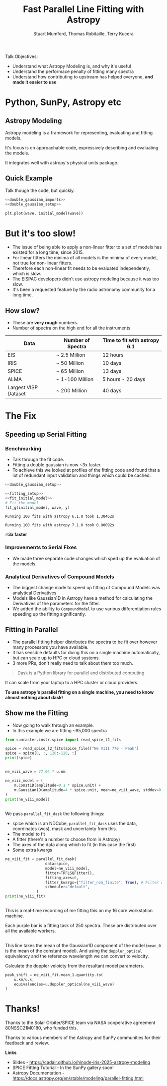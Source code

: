 #+REVEAL_ROOT: ./src/reveal.js/
#+REVEAL_MATHJAX_URL: ./src/mathjax/es5/tex-chtml.js
#+REVEAL_HIGHLIGHT_CSS: %r/plugin/highlight/monokai.css
#+REVEAL_PLUGINS: (highlight notes)
#+REVEAL_THEME: simple
#+REVEAL_DEFAULT_SLIDE_BACKGROUND: ./images/background_1.jpg
#+REVEAL_TITLE_SLIDE_BACKGROUND: ./images/background_1.jpg
#+OPTIONS: toc:nil
#+OPTIONS: num:nil
#+REVEAL_EXTRA_CSS: org.css
#+REVEAL_POSTAMBLE: <script>Reveal.configure({ hash:true });</script>
#+PROPERTY: header-args :noweb strip-export :exports both

#+NAME: mpl
#+begin_src python :exports none :results none
import matplotlib.pyplot as plt
plt.style.use("bmh")
plt.rcParams["savefig.transparent"] = True
#+end_src

#+TITLE: Fast Parallel Line Fitting with Astropy
#+AUTHOR: Stuart Mumford, Thomas Robitaille, Terry Kucera
#+REVEAL_TITLE_SLIDE: <h3>%t</h3>
#+REVEAL_TITLE_SLIDE: <h4>%a</h4>
#+REVEAL_TITLE_SLIDE: <div class="three-columns" style="align-items: center;"><a href="https://aperio.software"><img src='images/aperio.svg'/></a><a href="https://asttropy.org"><img src='images/astropy_logo_small.svg'/></a><a href="https://sunpy.org"><img src='images/sunpy.svg'/></a></div>

#+BEGIN_NOTES
Talk Objectives:

- Understand what Astropy Modeling is, and why it's useful
- Understand the performace penalty of fitting many spectra
- Understand how contributing to upstream has helped everyone, **and made it easier to use**
#+END_NOTES

* Me                                                                  :noexport:
:PROPERTIES:
:CUSTOM_ID: me
:END:

#+BEGIN_NOTES
-  A year off in 2014 to finish my thesis.
#+END_NOTES

#+REVEAL_HTML: <div class='two-columns'><div style="width: 66%;">

I have a PhD in numerical solar physics from Sheffield.

I've been Lead Developer of SunPy since ~2012

Now run Apeiro Software - A company doing Open Source software development for Astro and Solar Physics

#+REVEAL_HTML: <hr>
Find me online:

- [[https://cadair.com][cadair.com]]
- [[https://github.com/Cadair][@Cadair]] on GitHub
- [[https://matrix.to/#/@cadair:cadair.com][@cadair:cadair.com]] on Matrix
- [[https://mastodon.matrix.org/@Cadair][@cadair@nheko.io]] on Mastodon

#+REVEAL_HTML: </div><div>

#+attr_html: :width 100%
[[./images/cadair.jpg]]

#+REVEAL_HTML: </div></div>

* Python, SunPy, Astropy etc
:PROPERTIES:
:CUSTOM_ID: ecosystem
:END:

[[file:./images/sunpy_ecosystem.svg]]


** Astropy Modeling
:PROPERTIES:
:CUSTOM_ID: astropy_intro
:END:

#+REVEAL_HTML: <div class='two-columns'><div style="width:80%;">
Astropy modeling is a framework for representing, evaluating and fitting models.

#+ATTR_REVEAL: :frag t
It's focus is on approachable code, expressively describing and evaluating the models.

#+ATTR_REVEAL: :frag t
It integrates well with astropy's physical units package.
#+REVEAL_HTML: </div><div>
[[file:./images/astropy_logo_small.svg]]
#+REVEAL_HTML: </div></div>

** Quick Example
:PROPERTIES:
:CUSTOM_ID: model_example
:END:
#+BEGIN_NOTES
Talk though the code, but quickly.
#+END_NOTES

#+begin_src python :session initial-model :exports none
<<mpl>>
import numpy as np

fig = plt.figure(figsize=(10, 3))
#+end_src

#+RESULTS:
: None

#+NAME: double_gaussian_imports
#+begin_src python :exports none :results none
import numpy as np
import astropy.units as u
import astropy.modeling.models as m

NIV_wave = 76.51 * u.nm
NeVIII_wave = 77.04 * u.nm
#+end_src
#+NAME: double_gaussian_setup
#+begin_src python :exports none :results none
wave = np.linspace(start=76, stop=77.5, num=1000) * u.nm

initial_model = (
    m.Gaussian1D(amplitude=1*u.count, mean=NIV_wave, stddev=0.06 * u.nm) +
    m.Gaussian1D(amplitude=1*u.count, mean=NeVIII_wave, stddev=0.04 * u.nm)
)
#+end_src

#+begin_src python :results graphics file output :file ./images/generated/initial_model.svg :session initial-model :noweb yes
<<double_gaussian_imports>>
<<double_gaussian_setup>>

plt.plot(wave, initial_model(wave))
#+end_src

#+RESULTS:
[[file:./images/generated/initial_model.svg]]

* But it's too slow!
:PROPERTIES:
:CUSTOM_ID: how_it_started
:END:

#+BEGIN_NOTES
- The issue of being able to apply a non-linear fitter to a set of models has existed for a long time, since 2015.
- For linear fitters the minima of all models is the minima of every model, not true for non-linear fitters.
- Therefore each non-linear fit needs to be evaluated independently, which is slow.
- The EISPAC developers didn't use astropy modeling because it was too slow.
- It's been a requested feature by the radio astronomy community for a long time.
#+END_NOTES

#+REVEAL_HTML: <div class="two-columns"><div>

[[file:./images/astropy_3670.png]]

#+REVEAL_HTML: </div><div>

[[file:./images/astropy_14610.png]]

#+REVEAL_HTML: </div>

** How slow?
:PROPERTIES:
:CUSTOM_ID: data_scale
:END:
#+begin_NOTES
- These are **very rough** numbers.
- Number of spectra on the high end for all the instruments
#+END_NOTES

| Data                 | Number of Spectra | Time to fit with astropy 6.1 |
|----------------------+-------------------+------------------------------|
| EIS                  | ~ 2.5 Million     | 12 hours                     |
| IRIS                 | ~ 50 Million      | 10 days                      |
| SPICE                | ~ 65 Million      | 13 days                      |
| ALMA                 | ~ 1-100 Million   | 5 hours - 20 days            |
| Largest VISP Dataset | ~ 200 Million     | 40 days                      |

* The Fix

** Speeding up Serial Fitting
:PROPERTIES:
:CUSTOM_ID: speeding_up
:END:

*** Benchmarking
  :PROPERTIES:
  :CUSTOM_ID: benchmarking
  :END:

  #+BEGIN_NOTES
- Talk through the fit code.
- Fitting a double gaussian is now ~3x faster.
- To achieve this we looked at profiles of the fitting code and found that a lot of redundant input validation and things which could be cached.
#+END_NOTES

# Setup the Fitter
#+NAME: fitting_setup
#+begin_src python :results none :eval never :exports none
from astropy.modeling import fitting

# Make some data with some noise
y = initial_model(wave)
y *= np.random.normal(0, 0.2, wave.shape)

# Setup the fitter
fit_g = fitting.TRFLSQFitter()
#+end_src

# Build a timeit script, but don't evaluate it or export it
# We evaluate it in two differnent code blocks below with different venvs
#+NAME: run_timeit
#+begin_src python :results none :eval never :exports none :noweb yes
import timeit
import astropy

number_of_fits = 100

setup_script = """\
<<double_gaussian_setup>>
<<fitting_setup>>
"""

time_taken = min(timeit.repeat("fit_g(initial_model, wave, y)", setup=setup_script, number=number_of_fits, repeat=10))
print(f"Running {number_of_fits} fits with astropy {astropy.__version__} took {time_taken:1.5f}s")
#+end_src

# Export the timeit script to the slide in a pretty way
#+begin_src python :eval never :exports code :noweb yes
<<double_gaussian_setup>>
#+END_SRC
#+begin_src python :eval never :exports code :noweb yes
<<fitting_setup>>
<<fit_initial_model>>
# Fit the model
fit_g(initial_model, wave, y)
#+end_src

# Run both versions of the timeit script
#+begin_src python :python .venv-before/bin/python :noweb yes :exports results :results output :eval no-export
<<run_timeit>>
#+end_src

#+RESULTS:
: Running 100 fits with astropy 6.1.0 took 1.30462s

#+begin_src python :noweb yes :exports results :results output :eval no-export
<<run_timeit>>
#+end_src

#+RESULTS:
: Running 100 fits with astropy 7.1.0 took 0.80092s

**\approx3x faster**

*** Improvements to Serial Fixes
:PROPERTIES:
:CUSTOM_ID: serial-fixes
:END:
#+BEGIN_NOTES
- We made three separate code changes which sped up the evaluation of the models.
#+END_NOTES

#+REVEAL_HTML: <div class='two-columns'><div>

[[file:./images/serial_prs/16670.png]]

#+REVEAL_HTML: </div><div>

[[file:./images/serial_prs/16677.png]]

#+REVEAL_HTML: </div></div>

#+attr_html: :width 50%
[[file:./images/serial_prs/16673.png]]

*** Analytical Derivatives of Compound Models
:PROPERTIES:
:CUSTOM_ID: derivs
:END:
#+BEGIN_NOTES
- The biggest change made to speed up fitting of Compound Models was analytical Derivatives
- Models like Gaussian1D in Astropy have a method for calculating the Derivatives of the parameters for the fitter.
- We added the ability to ~CompoundModel~ to use various differentiation rules speeding up the fitting significantly.
#+END_NOTES

#+attr_html: :width 60%
[[file:./images/serial_prs/17034.png]]

** Fitting in Parallel
:PROPERTIES:
:CUSTOM_ID: parallel-fitter
:END:

#+BEGIN_NOTES
- The parallel fitting helper distributes the spectra to be fit over however many processors you have available.
- It has sensible defaults for doing this on a single machine automatically, but can scale up to HPC or cloud systems.
- 3 more PRs, don't really need to talk about them too much.
#+END_NOTES

#+REVEAL_HTML: <div class='two-columns'><div>
#+attr_html: :width 60%
[[file:./images/Dask-Logo-lockup-Primary.svg]]

#+BEGIN_QUOTE
Dask is a Python library for parallel and distributed computing.
#+END_QUOTE

It can scale from your laptop to a HPC cluster or cloud providers.

#+ATTR_REVEAL: :frag t
**To use astropy's parallel fitting on a single machine, you need to know almost nothing about dask!**


#+REVEAL_HTML: </div><div>
#+attr_html: :style margin-bottom:0px; margin-top:-20px; :width 80%
[[file:./images/parallel_prs/16696.png]]
#+attr_html: :style margin-bottom:0px; margin-top:-20px; :width 80%
[[file:./images/parallel_prs/16812.png]]
#+attr_html: :style margin-bottom:0px; margin-top:-20px; :width 80%
[[file:./images/parallel_prs/17033.png]]
#+REVEAL_HTML: </div></div>


** Show me the Fitting
:PROPERTIES:
:CUSTOM_ID: demo
:END:
#+BEGIN_NOTES
- Now going to walk through an example.
- In this example we are fitting ~95,000 spectra
  #+END_NOTES

#+begin_src python :session demo :results output :eval no-export :exports none :tangle yes :noweb yes
<<mpl>>
import warnings
warnings.simplefilter("ignore")

from astropy.modeling.fitting import parallel_fit_dask, TRFLSQFitter
import astropy.modeling.models as m
import astropy.units as u
import matplotlib.pyplot as plt
import numpy as np

import dask.distributed
client = dask.distributed.Client('127.0.0.1:9999')
print(client)

spice_file = "./demo/solo_L2_spice-n-ras_20220402T031537_V22_100663994-000.fits"
#+end_src

#+RESULTS:
: <Client: 'tcp://127.0.0.1:9999' processes=16 threads=16, memory=31.27 GiB>


#+begin_src python :session demo :results output :eval no-export :tangle yes
from sunraster.instr.spice import read_spice_l2_fits

spice = read_spice_l2_fits(spice_file)["Ne VIII 770 - Peak"]
spice = spice[0, :, 120:-120, :]
print(spice)
#+end_src

#+RESULTS:
: SpectrogramCube
: ---------------
: Time Period: ['2022-04-02 03:15:39.607' '2022-04-02 03:29:34.357']
: Instrument axes: ['spectral' 'slit' 'slit step']
: Pixel dimensions: (50, 592, 160)
: Longitude range: [-2512.60717534 -1838.1924016 ] arcsec
: Latitude range: [281.39944631 967.91604093] arcsec
: Spectral range: [7.68202290e-08 7.72980623e-08] m
: Data unit: W / (nm sr m2)

#+begin_src python :session demo :results none :eval no-export :exports none :tangle yes
spice.meta = dict(spice.meta)
#+END_SRC

#+begin_src python :session demo :results output :eval no-export :tangle yes :exports none
wl_sum = spice.rebin((-1, 1, 1), operation=np.sum).squeeze()
print(wl_sum)
#+end_src

#+RESULTS:
: SpectrogramCube
: ---------------
: Time Period: ['2022-04-02 03:15:39.607' '2022-04-02 03:29:34.357']
: Instrument axes: ['spectral' 'slit' 'slit step']
: Pixel dimensions: (592, 160)
: Longitude range: [-2512.60717534 -1838.1924016 ] arcsec
: Latitude range: [281.39944631 967.91604093] arcsec
: Spectral range: None
: Data unit: W / (nm sr m2)
** 
:PROPERTIES:
:CUSTOM_ID: final_model_setup
:END:
#+begin_src python :session demo :eval no-export :results output :tangle yes
ne_viii_wave = 77.04 * u.nm

ne_viii_model = (
    m.Const1D(amplitude=0.1 * spice.unit) +
    m.Gaussian1D(amplitude=4 * spice.unit, mean=ne_viii_wave, stddev=0.03 * u.nm)
)
print(ne_viii_model)
#+end_src

#+RESULTS:
#+begin_example
Model: CompoundModel
Inputs: ('x',)
Outputs: ('y',)
Model set size: 1
Expression: [0] + [1]
Components: 
    [0]: <Const1D(amplitude=0.1 W / (nm sr m2))>

    [1]: <Gaussian1D(amplitude=4. W / (nm sr m2), mean=77.04 nm, stddev=0.03 nm)>
Parameters:
     amplitude_0    amplitude_1   mean_1 stddev_1
    W / (nm sr m2) W / (nm sr m2)   nm      nm   
    -------------- -------------- ------ --------
               0.1            4.0  77.04     0.03
#+end_example

** 
:PROPERTIES:
:CUSTOM_ID: final_fit
:END:

#+BEGIN_NOTES
We pass ~parallel_fit_dask~ the following things:

- spice which is an NDCube, ~parallel_fit_dask~ uses the data, coordinates (wcs), mask and uncertainty from this.
- The model to fit
- A fitter (there's a number to choose from in Astropy)
- The axes of the data along which to fit (in this case the first)
- Some extra kwargs
#+END_NOTES

#+begin_src python :session demo :results output :eval no-export :tangle yes
ne_viii_fit = parallel_fit_dask(
                  data=spice,
                  model=ne_viii_model,
                  fitter=TRFLSQFitter(),
                  fitting_axes=0,
                  fitter_kwargs={"filter_non_finite": True}, # Filter out non-finite values,
                  scheduler="default",
              )
print(ne_viii_fit)

#+end_src

#+RESULTS:
#+begin_example
Model: CompoundModel
Inputs: ('x',)
Outputs: ('y',)
Model set size: 1
Expression: [0] + [1]
Components: 
    [0]: <Const1D(amplitude=[[-0.01186777, -0.04243589, -0.03180571, ..., -0.00036079,  0.03496337, 0.05961642], [-0.14270691, -0.12905839, -0.14624846, ..., -0.14334128, -0.05594947, 0.03208918], [-0.01989729, -0.2431361 , -0.00001996, ..., -0.11942552,  0.07220234, 0.04301093], ..., [-0.04874417, -0.02015991,  0.14161219, ...,  0.07509156,  0.08982525, 0.04636003], [ 0.01019354, -0.16298965,  0.15877228, ...,  0.12776969,  0.1193767 , 0.01180686], [ 0.12107636, -0.13201061,  0.21371312, ...,  0.09372002,  0.08507842, 0.14460027]] W / (nm sr m2))>

    [1]: <Gaussian1D(amplitude=[[1.19132615, 0.82196006, 0.97784668, ..., 1.02610904, 0.71653108, 1.51190864], [1.00756516, 0.94365588, 1.12815933, ..., 1.24061097, 1.02942899, 1.35983955], [0.809575  , 1.21632214, 0.8736834 , ..., 1.40974561, 1.40700438, 1.33264445], ..., [2.00584294, 1.62791731, 2.58334974, ..., 1.25441368, 1.26217819, 0.77680149], [2.0333365 , 1.73636002, 2.91476763, ..., 1.26140381, 1.19989641, 1.0181316 ], [2.39278912, 2.1577881 , 3.15922599, ..., 1.3036854 , 1.86577543, 2.69302212]] W / (nm sr m2), mean=[[0.00000008, 0.00000008, 0.00000008, ..., 0.00000008, 0.00000008, 0.00000008], [0.00000008, 0.00000008, 0.00000008, ..., 0.00000008, 0.00000008, 0.00000008], [0.00000008, 0.00000008, 0.00000008, ..., 0.00000008, 0.00000008, 0.00000008], ..., [0.00000008, 0.00000008, 0.00000008, ..., 0.00000008, 0.00000008, 0.00000008], [0.00000008, 0.00000008, 0.00000008, ..., 0.00000008, 0.00000008, 0.00000008], [0.00000008, 0.00000008, 0.00000008, ..., 0.00000008, 0.00000008, 0.00000008]] m, stddev=[[0., 0., 0., ..., 0., 0., 0.], [0., 0., 0., ..., 0., 0., 0.], [0., 0., 0., ..., 0., 0., 0.], ..., [0., 0., 0., ..., 0., 0., 0.], [0., 0., 0., ..., 0., 0., 0.], [0., 0., 0., ..., 0., 0., 0.]] m)>
Parameters:
                    amplitude_0                                amplitude_1                ...                     stddev_1                   
                   W / (nm sr m2)                             W / (nm sr m2)              ...                        m                       
    -------------------------------------------- ---------------------------------------- ... -----------------------------------------------
    -0.011867771410507323 .. 0.14460026515655722 1.1913261479082256 .. 2.6930221157273833 ... 2.9275851812115964e-11 .. 5.208923916070005e-12
#+end_example
** 
:PROPERTIES:
:CUSTOM_ID: distributed_dashboard
:END:
#+BEGIN_NOTES
This is a real-time recording of me fitting this on my 16 core workstation machine.

Each purple bar is a fitting task of 250 spectra. These are distributed over all the available workers.
#+END_NOTES
#+REVEAL_HTML: <video data-src="./images/distributed.webm" data-autoplay></video>
** 
:PROPERTIES:
:CUSTOM_ID: peak_shift
:END:

#+BEGIN_NOTES
This line takes the mean of the Gaussian1D component of the model (~mean_0~ is the mean of the constant model).
And using the ~doppler_optical~ equivalency and the reference wavelength we can convert to velocity. 
#+END_NOTES
Calculate the doppler veloicty from the resultant model parameters.
#+begin_src python :session demo :results output :eval no-export :tangle yes
peak_shift = ne_viii_fit.mean_1.quantity.to(
    u.km/u.s,
    equivalencies=u.doppler_optical(ne_viii_wave)
)
#+end_src

** 
:PROPERTIES:
:CUSTOM_ID: final_plot
:END:
#+begin_src python :session demo :tangle yes :eval no-export :results graphics file output :file ./images/final_demo.svg :exports results
from astropy.visualization import ImageNormalize, AsinhStretch

peak_shift = ne_viii_fit.mean_1.quantity.to(u.km/u.s, equivalencies=u.doppler_optical(ne_viii_wave))

fig, axs = plt.subplots(ncols=2, subplot_kw=dict(projection=wl_sum), figsize=(9, 4.5))
fig.suptitle(f"SPICE - {spice.meta["EXTNAME"]} - {spice.meta["DATE-AVG"]}")

norm = ImageNormalize(wl_sum.data, stretch=AsinhStretch(0.05))
im = wl_sum.plot(axes=axs[0], norm=norm)
fig.colorbar(axs[0].get_images()[0], ax=axs[0], extend="both", label=f"{wl_sum.unit:latex}", shrink=0.8)
axs[0].set_title("Data (summed over wavelength)", pad=40)

g_max = np.percentile(np.abs(peak_shift.value), 98)
im_mean = axs[1].imshow(peak_shift.value, cmap="coolwarm", vmin=-g_max, vmax=g_max)
fig.colorbar(im_mean, ax=axs[1], extend="both", label=f"Velocity from Doppler shift [{peak_shift.unit:latex}]", shrink=0.8)
axs[1].set_title(f"Ne VIII ({ne_viii_wave:latex})", pad=40)

for ax in axs:
    ax.set_aspect(spice.meta["CDELT2"] / spice.meta["CDELT1"])
    ax.coords[0].set_ticklabel(exclude_overlapping=True)
    ax.coords[0].set_axislabel("Helioprojective Longitude")
    ax.coords[1].set_axislabel("Helioprojective Latitude")
    ax.coords[2].set_axislabel("Time [s]")
    ax.coords[2].set_ticklabel(exclude_overlapping=True)
    ax.coords[0].grid(False)
    ax.coords[1].grid(False)
    ax.coords[2].grid(False)

fig.tight_layout()
#+end_src

#+RESULTS:
[[file:./images/final_demo.svg]]

* Thanks!
:PROPERTIES:
:CUSTOM_ID: thanks
:END:

Thanks to the Solar Orbiter/SPICE team via NASA cooperative agreement 80NSSC21M0180, who funded this.

Thanks to various members of the Astropy and SunPy communities for their feedback and review.

**Links**

- Slides - [[https://cadair.github.io/hinode-iris-2025-astropy-modeling]]
- SPICE Fitting Tutorial - In the SunPy gallery soon!
- Astropy Documentation - [[https://docs.astropy.org/en/stable/modeling/parallel-fitting.html]]
